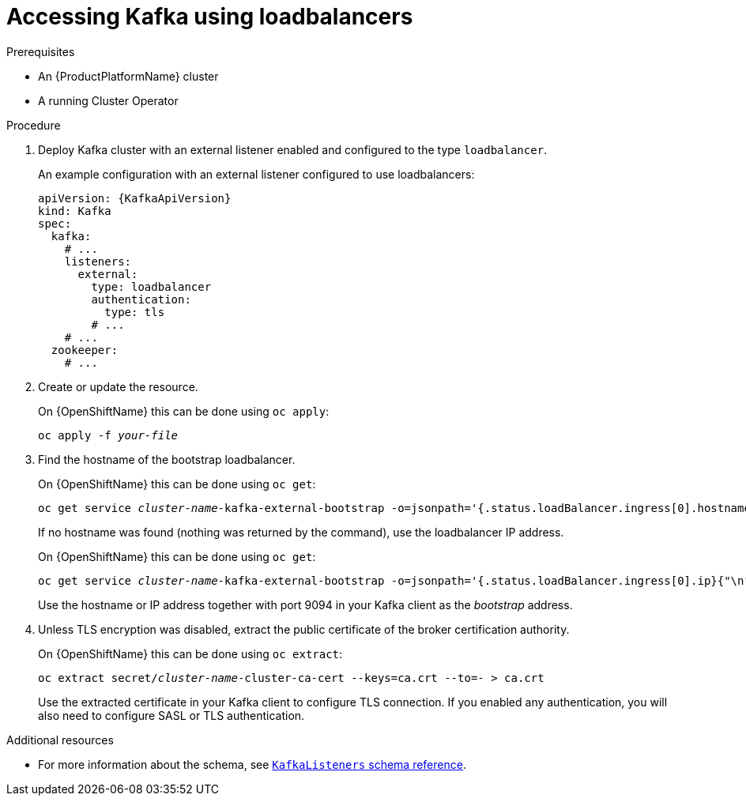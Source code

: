 // Module included in the following assemblies:
//
// assembly-configuring-kafka-listeners.adoc

[id='proc-accessing-kafka-using-loadbalancers-{context}']
= Accessing Kafka using loadbalancers

.Prerequisites

* An {ProductPlatformName} cluster
* A running Cluster Operator

.Procedure

. Deploy Kafka cluster with an external listener enabled and configured to the type `loadbalancer`.
+
An example configuration with an external listener configured to use loadbalancers:
+
[source,yaml,subs=attributes+]
----
apiVersion: {KafkaApiVersion}
kind: Kafka
spec:
  kafka:
    # ...
    listeners:
      external:
        type: loadbalancer
        authentication:
          type: tls
        # ...
    # ...
  zookeeper:
    # ...
----

. Create or update the resource.
+
ifdef::Kubernetes[]
On {KubernetesName} this can be done using `kubectl apply`:
[source,shell,subs=+quotes]
kubectl apply -f _your-file_
+
endif::Kubernetes[]
On {OpenShiftName} this can be done using `oc apply`:
+
[source,shell,subs=+quotes]
oc apply -f _your-file_

. Find the hostname of the bootstrap loadbalancer.
+
ifdef::Kubernetes[]
On {KubernetesName} this can be done using `kubectl get`:
[source,shell,subs=+quotes]
kubectl get service _cluster-name_-kafka-external-bootstrap -o=jsonpath='{.status.loadBalancer.ingress[0].hostname}{"\n"}'
+
endif::Kubernetes[]
On {OpenShiftName} this can be done using `oc get`:
+
[source,shell,subs=+quotes]
oc get service _cluster-name_-kafka-external-bootstrap -o=jsonpath='{.status.loadBalancer.ingress[0].hostname}{"\n"}'
+
If no hostname was found (nothing was returned by the command), use the loadbalancer IP address.
+
ifdef::Kubernetes[]
On {KubernetesName} this can be done using `kubectl get`:
[source,shell,subs=+quotes]
kubectl get service _cluster-name_-kafka-external-bootstrap -o=jsonpath='{.status.loadBalancer.ingress[0].ip}{"\n"}'
+
endif::Kubernetes[]
On {OpenShiftName} this can be done using `oc get`:
+
[source,shell,subs=+quotes]
oc get service _cluster-name_-kafka-external-bootstrap -o=jsonpath='{.status.loadBalancer.ingress[0].ip}{"\n"}'
+
Use the hostname or IP address together with port 9094 in your Kafka client as the _bootstrap_ address.

. Unless TLS encryption was disabled, extract the public certificate of the broker certification authority.
+
ifdef::Kubernetes[]
On {KubernetesName} this can be done using `kubectl get`:
[source,shell,subs=+quotes]
kubectl get secret _cluster-name_-cluster-ca-cert -o jsonpath='{.data.ca\.crt}' | base64 -d > ca.crt
+
endif::Kubernetes[]
On {OpenShiftName} this can be done using `oc extract`:
+
[source,shell,subs=+quotes]
oc extract secret/_cluster-name_-cluster-ca-cert --keys=ca.crt --to=- > ca.crt
+
Use the extracted certificate in your Kafka client to configure TLS connection.
If you enabled any authentication, you will also need to configure SASL or TLS authentication.

.Additional resources
* For more information about the schema, see xref:type-KafkaListeners-reference[`KafkaListeners` schema reference].
